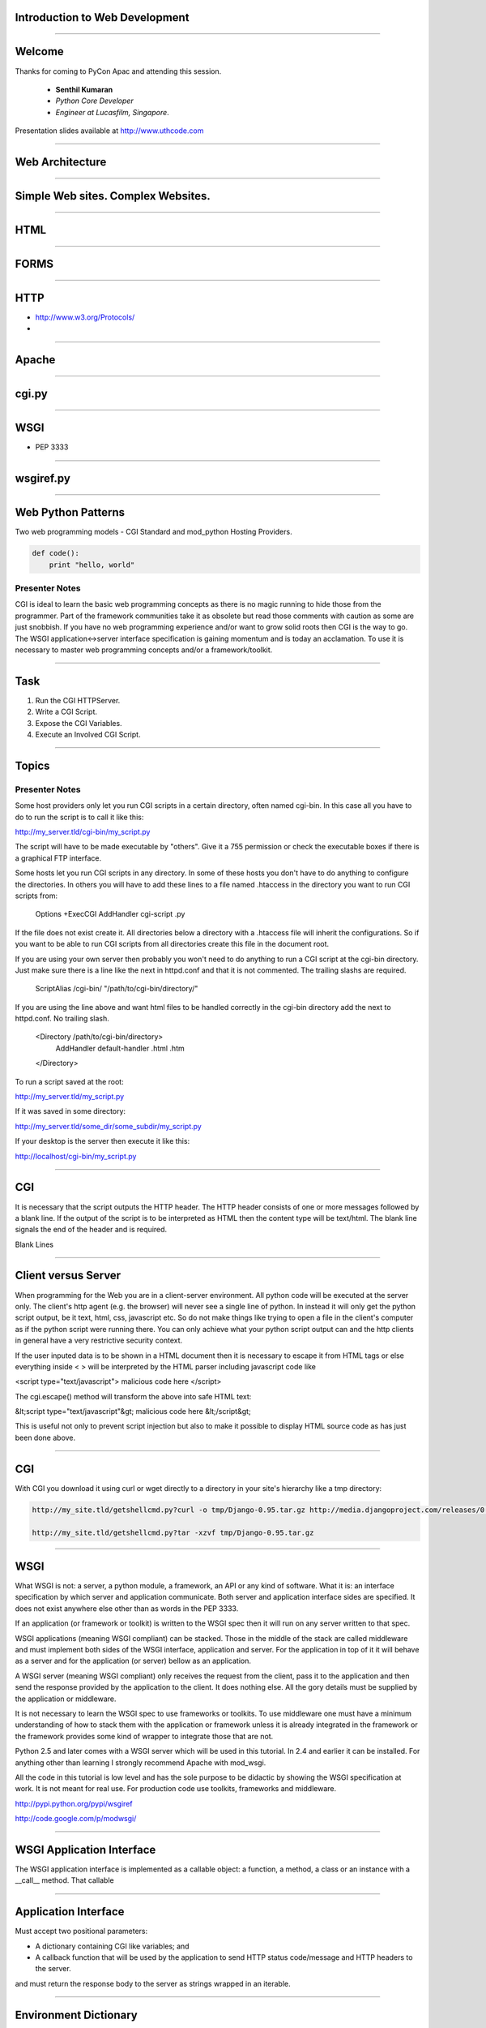 Introduction to Web Development
===============================

----

Welcome
=======

Thanks for coming to PyCon Apac and attending this session.

    - **Senthil Kumaran** 
    - *Python Core Developer*
    - *Engineer at Lucasfilm, Singapore*.

Presentation slides available at http://www.uthcode.com

.. image:: senthil_qr2.png


---- 


Web Architecture
================

---- 

Simple Web sites. Complex Websites.
===================================

---- 

HTML
====

---- 

FORMS
=====

---- 


HTTP
====

* http://www.w3.org/Protocols/
* 

---- 


Apache
======

---- 

cgi.py
======

---- 

WSGI
====

* PEP 3333

---- 

wsgiref.py
==========

---- 


Web Python Patterns
===================

Two web programming models - CGI Standard and mod_python Hosting Providers.

.. code-block:: python

    def code():
        print "hello, world"


Presenter Notes
---------------

CGI is ideal to learn the basic web programming concepts as there is no magic
running to hide those from the programmer. Part of the framework communities
take it as obsolete but read those comments with caution as some are just
snobbish. 
If you have no web programming experience and/or want to grow solid roots then
CGI is the way to go.  The WSGI application<->server interface specification is
gaining momentum and is today an acclamation. To use it is necessary to master
web programming concepts and/or a framework/toolkit.  

---------- 

Task
====

#) Run the CGI HTTPServer.
#) Write a CGI Script.
#) Expose the CGI Variables.
#) Execute an Involved CGI Script.

---------- 

Topics
======


Presenter Notes
---------------

Some host providers only let you run CGI scripts in a certain directory, often
named cgi-bin. In this case all you have to do to run the script is to call it
like this:

http://my_server.tld/cgi-bin/my_script.py

The script will have to be made executable by "others". Give it a 755
permission or check the executable boxes if there is a graphical FTP interface.

Some hosts let you run CGI scripts in any directory. In some of these hosts you
don't have to do anything to configure the directories. In others you will have
to add these lines to a file named .htaccess in the directory you want to run
CGI scripts from:

    Options +ExecCGI
    AddHandler cgi-script .py

If the file does not exist create it. All directories below a directory with a
.htaccess file will inherit the configurations. So if you want to be able to
run CGI scripts from all directories create this file in the document root.

If you are using your own server then probably you won't need to do anything to
run a CGI script at the cgi-bin directory. Just make sure there is a line like
the next in httpd.conf and that it is not commented. The trailing slashs are
required.

    ScriptAlias /cgi-bin/ "/path/to/cgi-bin/directory/"

If you are using the line above and want html files to be handled correctly in
the cgi-bin directory add the next to httpd.conf. No trailing slash.

    <Directory /path/to/cgi-bin/directory>
       AddHandler default-handler .html .htm
    </Directory>

To run a script saved at the root:

http://my_server.tld/my_script.py

If it was saved in some directory:

http://my_server.tld/some_dir/some_subdir/my_script.py

If your desktop is the server then execute it like this:

http://localhost/cgi-bin/my_script.py

---------- 

CGI
===

It is necessary that the script outputs the HTTP header. The HTTP header
consists of one or more messages followed by a blank line. If the output of the
script is to be interpreted as HTML then the content type will be text/html.
The blank line signals the end of the header and is required.

.. code-highlight:: python

    print "Content-Type: text/html"
    print

Blank Lines

.. code-highlight:: python

    print "Content-Type: text/html\n"

---------- 

Client versus Server
====================

When programming for the Web you are in a client-server environment. All python
code will be executed at the server only. The client's http agent (e.g. the
browser) will never see a single line of python. In instead it will only get
the python script output, be it text, html, css, javascript etc. So do not make
things like trying to open a file in the client's computer as if the python
script were running there. You can only achieve what your python script output
can and the http clients in general have a very restrictive security context.


If the user inputed data is to be shown in a HTML document then it is necessary
to escape it from HTML tags or else everything inside < > will be interpreted
by the HTML parser including javascript code like

.. code-highlight:: javascript

<script type="text/javascript"> malicious code here </script>

The cgi.escape() method will transform the above into safe HTML text:

.. code-highlight:: javascript

&lt;script type="text/javascript"&gt; malicious code here &lt;/script&gt;

This is useful not only to prevent script injection but also to make it
possible to display HTML source code as has just been done above.


---------- 

CGI
===

With CGI you download it using curl or wget directly to a directory in your
site's hierarchy like a tmp directory:

.. code::

    http://my_site.tld/getshellcmd.py?curl -o tmp/Django-0.95.tar.gz http://media.djangoproject.com/releases/0.95/Django-0.95.tar.gz

    http://my_site.tld/getshellcmd.py?tar -xzvf tmp/Django-0.95.tar.gz

---------- 

WSGI
====

What WSGI is not: a server, a python module, a framework, an API or any kind of
software. What it is: an interface specification by which server and
application communicate. Both server and application interface sides are
specified. It does not exist anywhere else other than as words in the PEP 3333.

If an application (or framework or toolkit) is written to the WSGI spec then it
will run on any server written to that spec.

WSGI applications (meaning WSGI compliant) can be stacked. Those in the middle
of the stack are called middleware and must implement both sides of the WSGI
interface, application and server. For the application in top of it it will
behave as a server and for the application (or server) bellow as an
application.

A WSGI server (meaning WSGI compliant) only receives the request from the
client, pass it to the application and then send the response provided by the
application to the client. It does nothing else. All the gory details must be
supplied by the application or middleware.

It is not necessary to learn the WSGI spec to use frameworks or toolkits. To
use middleware one must have a minimum understanding of how to stack them with
the application or framework unless it is already integrated in the framework
or the framework provides some kind of wrapper to integrate those that are not.

Python 2.5 and later comes with a WSGI server which will be used in this
tutorial. In 2.4 and earlier it can be installed. For anything other than
learning I strongly recommend Apache with mod_wsgi.

All the code in this tutorial is low level and has the sole purpose to be
didactic by showing the WSGI specification at work. It is not meant for real
use. For production code use toolkits, frameworks and middleware.

http://pypi.python.org/pypi/wsgiref

http://code.google.com/p/modwsgi/

---------- 

WSGI Application Interface
==========================

The WSGI application interface is implemented as a callable object: a function,
a method, a class or an instance with a __call__ method. That callable

---------- 

Application Interface
=====================

Must accept two positional parameters:

* A dictionary containing CGI like variables; and

* A callback function that will be used by the application to send HTTP status
  code/message and HTTP headers to the server.

and must return the response body to the server as strings wrapped in an
iterable.

---------- 

Environment Dictionary
======================

---------- 

Response Iterable
=================

If the last script worked change the return line from:

   return [response_body]

to:

   return response_body

Then run it again. Noticed it slower? What happened is that the server iterated
over the string sending a single byte at a time to the client. So don't forget
to wrap the response in a better performance iterable like a list.

If the iterable yields more than one string the content_length will be the sum
of all the string's lengths like in this script:

---------- 

Parsing the Request - GET
=========================

Handing GET request.

---------- 

Older Way
=========

If you installed mod_python from a Linux package you probably already have this
line in your httpd.conf:

.. code-highlight:: apache

    LoadModule python_module modules/mod_python.so


    <Directory /path/to/publisher/directory>
       SetHandler mod_python
       PythonHandler mod_python.publisher
       PythonDebug On
    </Directory>


    <Files ~ "\.(gif|html|jpg|png)$">
       SetHandler default-handler
    </Files>


---------- 
